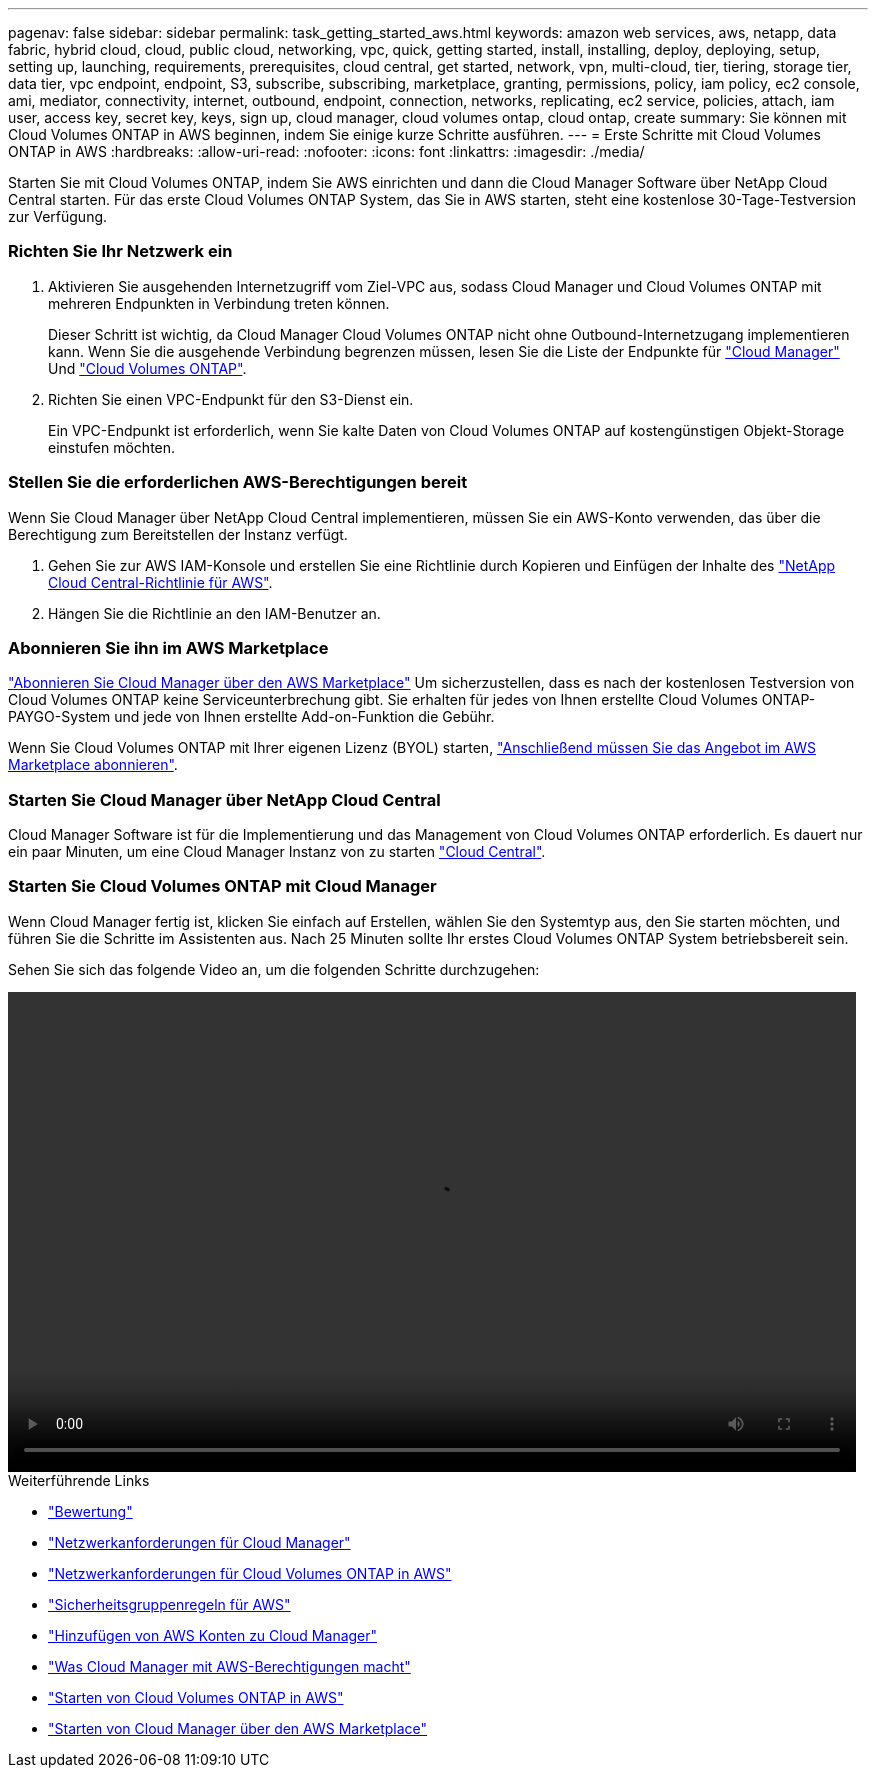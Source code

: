 ---
pagenav: false 
sidebar: sidebar 
permalink: task_getting_started_aws.html 
keywords: amazon web services, aws, netapp, data fabric, hybrid cloud, cloud, public cloud, networking, vpc, quick, getting started, install, installing, deploy, deploying, setup, setting up, launching, requirements, prerequisites, cloud central, get started, network, vpn, multi-cloud, tier, tiering, storage tier, data tier, vpc endpoint, endpoint, S3, subscribe, subscribing, marketplace, granting, permissions, policy, iam policy, ec2 console, ami, mediator, connectivity, internet, outbound, endpoint, connection, networks, replicating, ec2 service, policies, attach, iam user, access key, secret key, keys, sign up, cloud manager, cloud volumes ontap, cloud ontap, create 
summary: Sie können mit Cloud Volumes ONTAP in AWS beginnen, indem Sie einige kurze Schritte ausführen. 
---
= Erste Schritte mit Cloud Volumes ONTAP in AWS
:hardbreaks:
:allow-uri-read: 
:nofooter: 
:icons: font
:linkattrs: 
:imagesdir: ./media/


[role="lead"]
Starten Sie mit Cloud Volumes ONTAP, indem Sie AWS einrichten und dann die Cloud Manager Software über NetApp Cloud Central starten. Für das erste Cloud Volumes ONTAP System, das Sie in AWS starten, steht eine kostenlose 30-Tage-Testversion zur Verfügung.



=== Richten Sie Ihr Netzwerk ein

. Aktivieren Sie ausgehenden Internetzugriff vom Ziel-VPC aus, sodass Cloud Manager und Cloud Volumes ONTAP mit mehreren Endpunkten in Verbindung treten können.
+
Dieser Schritt ist wichtig, da Cloud Manager Cloud Volumes ONTAP nicht ohne Outbound-Internetzugang implementieren kann. Wenn Sie die ausgehende Verbindung begrenzen müssen, lesen Sie die Liste der Endpunkte für link:reference_networking_cloud_manager.html#outbound-internet-access["Cloud Manager"] Und link:reference_networking_aws.html#general-aws-networking-requirements-for-cloud-volumes-ontap["Cloud Volumes ONTAP"].

. Richten Sie einen VPC-Endpunkt für den S3-Dienst ein.
+
Ein VPC-Endpunkt ist erforderlich, wenn Sie kalte Daten von Cloud Volumes ONTAP auf kostengünstigen Objekt-Storage einstufen möchten.





=== Stellen Sie die erforderlichen AWS-Berechtigungen bereit

[role="quick-margin-para"]
Wenn Sie Cloud Manager über NetApp Cloud Central implementieren, müssen Sie ein AWS-Konto verwenden, das über die Berechtigung zum Bereitstellen der Instanz verfügt.

. Gehen Sie zur AWS IAM-Konsole und erstellen Sie eine Richtlinie durch Kopieren und Einfügen der Inhalte des https://mysupport.netapp.com/cloudontap/iampolicies["NetApp Cloud Central-Richtlinie für AWS"^].
. Hängen Sie die Richtlinie an den IAM-Benutzer an.




=== Abonnieren Sie ihn im AWS Marketplace

[role="quick-margin-para"]
https://aws.amazon.com/marketplace/pp/B07QX2QLXX["Abonnieren Sie Cloud Manager über den AWS Marketplace"^] Um sicherzustellen, dass es nach der kostenlosen Testversion von Cloud Volumes ONTAP keine Serviceunterbrechung gibt. Sie erhalten für jedes von Ihnen erstellte Cloud Volumes ONTAP-PAYGO-System und jede von Ihnen erstellte Add-on-Funktion die Gebühr.

[role="quick-margin-para"]
Wenn Sie Cloud Volumes ONTAP mit Ihrer eigenen Lizenz (BYOL) starten, https://aws.amazon.com/marketplace/search/results?x=0&y=0&searchTerms=cloud+volumes+ontap+byol["Anschließend müssen Sie das Angebot im AWS Marketplace abonnieren"^].



=== Starten Sie Cloud Manager über NetApp Cloud Central

[role="quick-margin-para"]
Cloud Manager Software ist für die Implementierung und das Management von Cloud Volumes ONTAP erforderlich. Es dauert nur ein paar Minuten, um eine Cloud Manager Instanz von zu starten https://cloud.netapp.com["Cloud Central"^].



=== Starten Sie Cloud Volumes ONTAP mit Cloud Manager

[role="quick-margin-para"]
Wenn Cloud Manager fertig ist, klicken Sie einfach auf Erstellen, wählen Sie den Systemtyp aus, den Sie starten möchten, und führen Sie die Schritte im Assistenten aus. Nach 25 Minuten sollte Ihr erstes Cloud Volumes ONTAP System betriebsbereit sein.

Sehen Sie sich das folgende Video an, um die folgenden Schritte durchzugehen:

video::video_getting_started_aws.mp4[width=848,height=480]
.Weiterführende Links
* link:concept_evaluating.html["Bewertung"]
* link:reference_networking_cloud_manager.html["Netzwerkanforderungen für Cloud Manager"]
* link:reference_networking_aws.html["Netzwerkanforderungen für Cloud Volumes ONTAP in AWS"]
* link:reference_security_groups.html["Sicherheitsgruppenregeln für AWS"]
* link:task_adding_aws_accounts.html["Hinzufügen von AWS Konten zu Cloud Manager"]
* link:reference_permissions.html#what-cloud-manager-does-with-aws-permissions["Was Cloud Manager mit AWS-Berechtigungen macht"]
* link:task_deploying_otc_aws.html["Starten von Cloud Volumes ONTAP in AWS"]
* link:task_launching_aws_mktp.html["Starten von Cloud Manager über den AWS Marketplace"]

